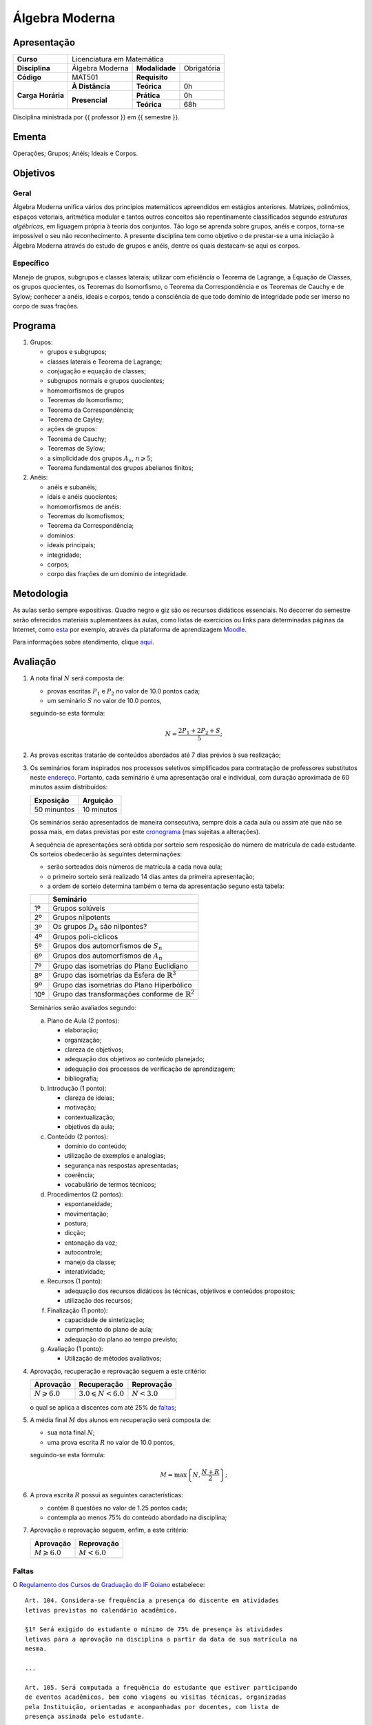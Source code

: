 Álgebra Moderna
===============

Apresentação
------------

+----------------+-----------------+----------------+-------------+
| **Curso**      | Licenciatura em Matemática                     |
+----------------+-----------------+----------------+-------------+
| **Disciplina** | Álgebra Moderna | **Modalidade** | Obrigatória |
+----------------+-----------------+----------------+-------------+
| **Código**     | MAT501          | **Requisito**  |             |
+----------------+-----------------+----------------+-------------+
|                | **À Distância** | **Teórica**    | 0h          |
| **Carga**      +-----------------+----------------+-------------+
| **Horária**    |                 | **Prática**    | 0h          |
|                | **Presencial**  +----------------+-------------+
|                |                 | **Teórica**    | 68h         |
+----------------+-----------------+----------------+-------------+

Disciplina ministrada por {{ professor }} em {{ semestre }}.

Ementa
------

Operações; Grupos; Anéis; Ideais e Corpos.

Objetivos
---------

Geral
~~~~~

Álgebra Moderna unifica vários dos princípios matemáticos apreendidos em
estágios anteriores. Matrizes, polinômios, espaços vetoriais, aritmética
modular e tantos outros conceitos são repentinamente classificados segundo
*estruturas algébricas*, em liguagem própria à teoria dos conjuntos. Tão logo
se aprenda sobre grupos, anéis e corpos, torna-se impossível o seu não
reconhecimento. A presente disciplina tem como objetivo o de prestar-se a uma
iniciação à Álgebra Moderna através do estudo de grupos e anéis, dentre os
quais destacam-se aqui os corpos.

Específico
~~~~~~~~~~

Manejo de grupos, subgrupos e classes laterais; utilizar com eficiência o
Teorema de Lagrange, a Equação de Classes, os grupos quocientes, os Teoremas do
Isomorfismo, o Teorema da Correspondência e os Teoremas de Cauchy e de Sylow;
conhecer a anéis, ideais e corpos, tendo a consciência de que todo domínio de
integridade pode ser imerso no corpo de suas frações.

Programa
--------

#. Grupos:

   - grupos e subgrupos;
   - classes laterais e Teorema de Lagrange;
   - conjugação e equação de classes;
   - subgrupos normais e grupos quocientes;
   - homomorfismos de grupos
   - Teoremas do Isomorfismo;
   - Teorema da Correspondência;
   - Teorema de Cayley;
   - ações de grupos:
   - Teorema de Cauchy;
   - Teoremas de Sylow;
   - a simplicidade dos grupos :math:`A_n`, :math:`n\geqslant5`;
   - Teorema fundamental dos grupos abelianos finitos;

#. Anéis:

   - anéis e subanéis;
   - idais e anéis quocientes;
   - homomorfismos de anéis:
   - Teoremas do Isomofismos;
   - Teorema da Correspondência;
   - domínios:
   - ideais principais;
   - integridade;
   - corpos;
   - corpo das frações de um domínio de integridade.

Metodologia
-----------

As aulas serão sempre expositivas. Quadro negro e giz são os recursos didáticos
essenciais. No decorrer do semestre serão oferecidos materiais suplementares às
aulas, como listas de exercícios ou links para determinadas páginas da
Internet, como `esta
<https://math.stackexchange.com/questions/tagged/abstract-algebra>`_ por
exemplo, através da plataforma de aprendizagem `Moodle <https://moodle.ifgoi
ano.edu.br>`_.

Para informações sobre atendimento, clique aqui_.

Avaliação
---------

#. A nota final :math:`N` será composta de:

   - provas escritas :math:`P_1` e :math:`P_2` no valor de 10.0 pontos cada;
   - um seminário :math:`S` no valor de 10.0 pontos,

   seguindo-se esta fórmula:

   .. math:: N=\dfrac{2P_1+2P_2+S}{5};

#. As provas escritas tratarão de conteúdos abordados até 7 dias prévios à
   sua realização;

#. Os seminários foram inspirados nos processos seletivos simplificados para
   contratação de professores substitutos neste `endereço
   <https://sistemas.ifgo
   iano.edu.br/selecao_ifgoiano/index.php?id_selecao=Mjc5>`_. Portanto, cada
   seminário é uma apresentação oral e individual, com duração aproximada de 60
   minutos assim distribuídos:

   +-------------+------------+
   | Exposição   | Arguição   |
   +=============+============+
   | 50 minuntos | 10 minutos |
   +-------------+------------+

   Os seminários serão apresentados de maneira consecutiva, sempre dois a cada
   aula ou assim até que não se possa mais, em datas previstas por este
   cronograma_ (mas sujeitas a alterações).

   A sequência de apresentações será obtida por sorteio sem resposição do
   número de matrícula de cada estudante. Os sorteios obedecerão às seguintes
   determinações:

   - serão sorteados dois números de matrícula a cada nova aula;
   - o primeiro sorteio será realizado 14 dias antes da primeira apresentação;
   - a ordem de sorteio determina também o tema da apresentação seguno esta
     tabela:

   +-----+------------------------------------------------------------+
   |     | Seminário                                                  |
   +=====+============================================================+
   | 1º  | Grupos solúveis                                            |
   +-----+------------------------------------------------------------+
   | 2º  | Grupos nilpotents                                          |
   +-----+------------------------------------------------------------+
   | 3º  | Os grupos :math:`D_n` são nilpontes?                       |
   +-----+------------------------------------------------------------+
   | 4º  | Grupos poli-cíclicos                                       |
   +-----+------------------------------------------------------------+
   | 5º  | Grupos dos automorfismos de :math:`S_n`                    |
   +-----+------------------------------------------------------------+
   | 6º  | Grupos dos automorfismos de :math:`A_n`                    |
   +-----+------------------------------------------------------------+
   | 7º  | Grupo das isometrias do Plano Euclidiano                   |
   +-----+------------------------------------------------------------+
   | 8º  | Grupo das isometrias da Esfera de :math:`\mathbb{R}^3`     |
   +-----+------------------------------------------------------------+
   | 9º  | Grupo das isometrias do Plano Hiperbólico                  |
   +-----+------------------------------------------------------------+
   | 10º | Grupo das transformações conforme de :math:`\mathbb{R}^2`  |
   +-----+------------------------------------------------------------+

   Seminários serão avaliados segundo:

   a. Plano de Aula (2 pontos):

      - elaboração;
      - organização;
      - clareza de objetivos;
      - adequação dos objetivos ao conteúdo planejado;
      - adequação dos processos de verificação de aprendizagem;
      - bibliografia;

   b. Introdução (1 ponto):

      - clareza de ideias;
      - motivação;
      - contextualização;
      - objetivos da aula;

   c. Conteúdo (2 pontos):

      - domínio do conteúdo;
      - utilização de exemplos e analogias;
      - segurança nas respostas apresentadas;
      - coerência;
      - vocabulário de termos técnicos;

   d. Procedimentos (2 pontos):

      - espontaneidade;
      - movimentação;
      - postura;
      - dicção;
      - entonação da voz;
      - autocontrole;
      - manejo da classe;
      - interatividade;

   e. Recursos (1 ponto):

      - adequação dos recursos didáticos às técnicas, objetivos e conteúdos
        propostos;
      - utilização dos recursos;

   f. Finalização (1 ponto):

      - capacidade de sintetização;
      - cumprimento do plano de aula;
      - adequação do plano ao tempo previsto;

   g. Avaliação (1 ponto):

      - Utilização de métodos avaliativos;

#. Aprovação, recuperação e reprovação seguem a este critério:

   +-----------------------+----------------------------+---------------+
   | Aprovação             | Recuperação                | Reprovação    |
   +=======================+============================+===============+
   | :math:`N\geqslant6.0` | :math:`3.0\leqslant N<6.0` | :math:`N<3.0` |
   +-----------------------+----------------------------+---------------+

   o qual se aplica a discentes com até 25% de faltas_;

#. A média final :math:`M` dos alunos em recuperação será composta de:

   - sua nota final :math:`N`;
   - uma prova escrita :math:`R` no valor de 10.0 pontos,

   seguindo-se esta fórmula:

   .. math:: M=\mbox{max}\left\{N,\dfrac{N+R}{2}\right\};

#. A prova escrita :math:`R` possui as seguintes características:

   - contém 8 questões no valor de 1.25 pontos cada;
   - contempla ao menos 75% do conteúdo abordado na disciplina;

#. Aprovação e reprovação seguem, enfim, a este critério:

   +-----------------------+---------------+
   | Aprovação             | Reprovação    |
   +=======================+===============+
   | :math:`M\geqslant6.0` | :math:`M<6.0` |
   +-----------------------+---------------+

.. _faltas:

Faltas
~~~~~~

O `Regulamento dos Cursos de Graduação do IF Goiano <https://suap.ifgoiano.edu.
br/media/documentos/arquivos/Regulamento_de_Gradua%C3%A7%C3%A3o_Res._054-CS-201
9_-_Revisado_e_atualizado.pdf>`_ estabelece:

::

    Art. 104. Considera-se frequência a presença do discente em atividades
    letivas previstas no calendário acadêmico.

    §1º Será exigido do estudante o mínimo de 75% de presença às atividades
    letivas para a aprovação na disciplina a partir da data de sua matrícula na
    mesma.

    ...

    Art. 105. Será computada a frequência do estudante que estiver participando
    de eventos acadêmicos, bem como viagens ou visitas técnicas, organizadas
    pela Instituição, orientadas e acompanhadas por docentes, com lista de
    presença assinada pelo estudante.

    Parágrafo único.A carga horária a ser computada, por disciplina,será, no
    máximo, a carga horária regular da disciplina nos dias de participação no
    evento.

    ...

    Art. 106. Consideram-se faltas justificadas as ausências do estudante com
    devida comprovação legal, aceita nos termos da legislação vigente.

    Parágrafo único. A justificativa à ausência não abona as faltas dos
    estudantes. Portanto, essas são contabilizadas normalmente no percentual
    máximo permitido na unidade curricular.

Bibliografia
------------

.. bibliography:: refs.bib
   :style: alpha
   :all:

.. _aqui:

Atendimento
-----------

- Em sala do Professor, em horário combinado na primeira aula;
- Pelo e-mail institucional: marcelo.barboza@ifgoiano.edu.br;
- No fórum da disciplina no *Moodle*.

.. _cronograma:

Cronograma
----------

.. csv-table::
   :header: "Previsão", "Aulas", "Conteúdo"
   :widths: 4, 5, 20
   :file: cronograma.csv
